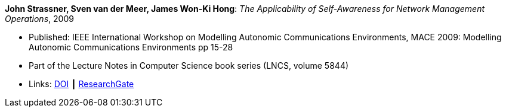 *John Strassner, Sven van der Meer, James Won-Ki Hong*: _The Applicability of Self-Awareness for Network Management Operations_, 2009

* Published: IEEE International Workshop on Modelling Autonomic Communications Environments, MACE 2009: Modelling Autonomic Communications Environments pp 15-28
* Part of the Lecture Notes in Computer Science book series (LNCS, volume 5844)
* Links:
    link:https://doi.org/10.1007/978-3-642-05006-0_2[DOI] ┃
    link:https://www.researchgate.net/publication/221326612_The_Applicability_of_Self-Awareness_for_Network_Management_Operations[ResearchGate]
ifdef::local[]
* Local links:
    link:/library/inproceedings/2000/strassner-mace-2009.pdf[PDF] ┃
    link:/library/inproceedings/2000/strassner-mace-2009.doc[DOC]
endif::[]

